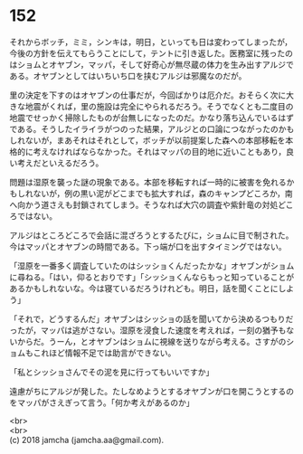 #+OPTIONS: toc:nil
#+OPTIONS: \n:t

* 152

  それからボッチ，ミミ，シンキは，明日，といっても日は変わってしまったが，今後の方針を伝えてもらうことにして，テントに引き返した。医務室に残ったのはショムとオヤブン，マッパ，そして好奇心が無尽蔵の体力を生み出すアルジである。オヤブンとしてはいちいち口を挟むアルジは邪魔なのだが。

  里の決定を下すのはオヤブンの仕事だが，今回ばかりは厄介だ。おそらく次に大きな地震がくれば，里の施設は完全にやられるだろう。そうでなくとも二度目の地震でせっかく掃除したものが台無しになったのだ。かなり落ち込んでいるはずである。そうしたイライラがつのった結果，アルジとの口論につながったのかもしれないが，まあそれはそれとして，ボッチが以前提案した森への本部移転を本格的に考えなければならなかった。それはマッパの目的地に近いこともあり，良い考えだといえるだろう。

  問題は湿原を襲った謎の現象である。本部を移転すれば一時的に被害を免れるかもしれないが，例の黒い泥がどこまでも拡大すれば，森のキャンプどころか，南へ向かう道さえも封鎖されてしまう。そうなれば大穴の調査や紫針竜の対処どころではない。

  アルジはところどころで会話に混ざろうとするたびに，ショムに目で制された。今はマッパとオヤブンの時間である。下っ端が口を出すタイミングではない。

  「湿原を一番多く調査していたのはシッショくんだったかな」オヤブンがショムに尋ねる。「はい，仰るとおりです」「シッショくんならもっと知っていることがあるかもしれないな。今は寝ているだろうけれども。明日，話を聞くことにしよう」

  「それで，どうするんだ」オヤブンはシッショの話を聞いてから決めるつもりだったが，マッパは逃がさない。湿原を浸食した速度を考えれば，一刻の猶予もないからだ。うーん，とオヤブンはショムに視線を送りながら考える。さすがのショムもこれほど情報不足では助言ができない。

  「私とシッショさんでその泥を見に行ってもいいですか」

  遠慮がちにアルジが発した。たしなめようとするオヤブンが口を開こうとするのをマッパがさえぎって言う。「何か考えがあるのか」

  <br>
  <br>
  (c) 2018 jamcha (jamcha.aa@gmail.com).

  [[http://creativecommons.org/licenses/by-nc-sa/4.0/deed][file:http://i.creativecommons.org/l/by-nc-sa/4.0/88x31.png]]
